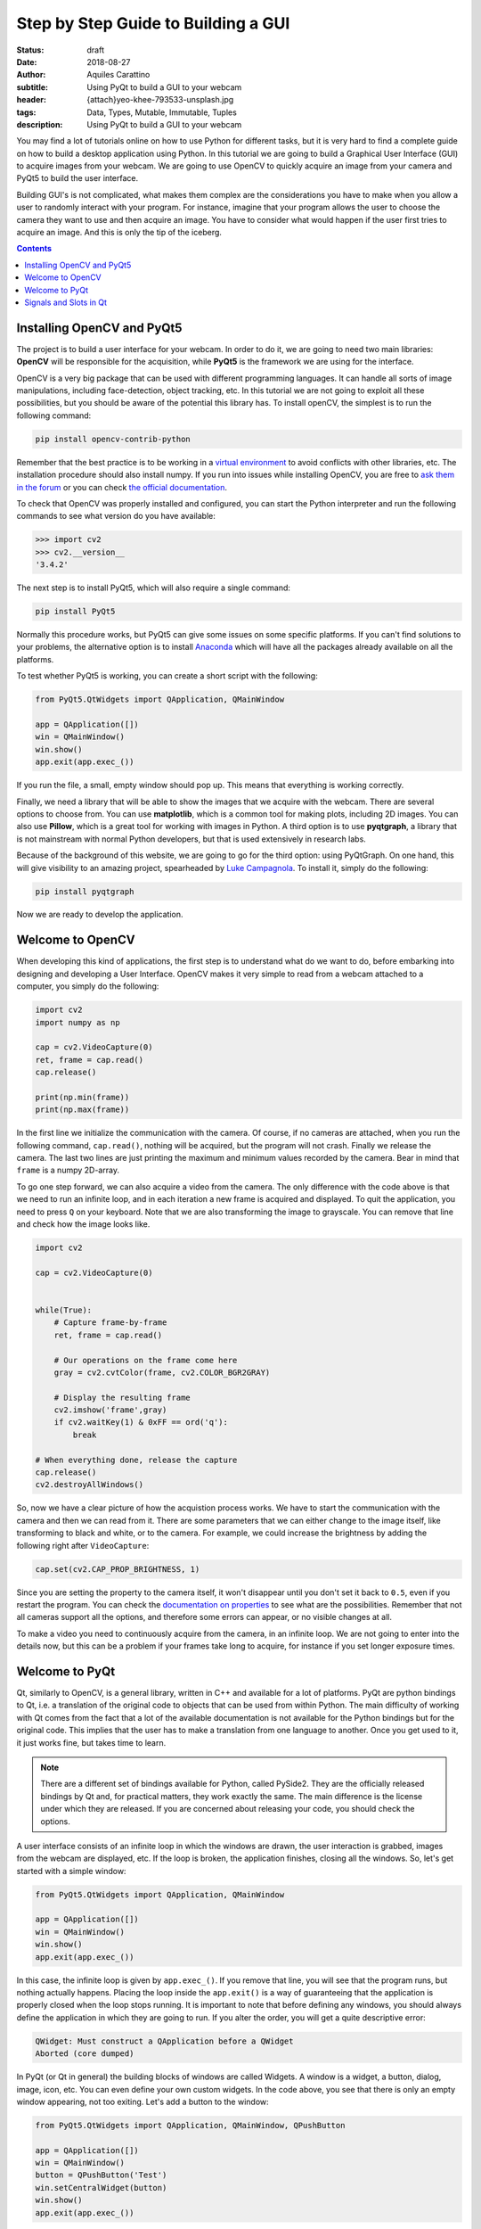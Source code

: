 Step by Step Guide to Building a GUI
=====================================

:status: draft
:date: 2018-08-27
:author: Aquiles Carattino
:subtitle: Using PyQt to build a GUI to your webcam
:header: {attach}yeo-khee-793533-unsplash.jpg
:tags: Data, Types, Mutable, Immutable, Tuples
:description: Using PyQt to build a GUI to your webcam

You may find a lot of tutorials online on how to use Python for different tasks, but it is very hard to find a complete guide on how to build a desktop application using Python. In this tutorial we are going to build a Graphical User Interface (GUI) to acquire images from your webcam. We are going to use OpenCV to quickly acquire an image from your camera and PyQt5 to build the user interface.

Building GUI's is not complicated, what makes them complex are the considerations you have to make when you allow a user to randomly interact with your program. For instance, imagine that your program allows the user to choose the camera they want to use and then acquire an image. You have to consider what would happen if the user first tries to acquire an image. And this is only the tip of the iceberg.

.. contents::

Installing OpenCV and PyQt5
---------------------------
The project is to build a user interface for your webcam. In order to do it, we are going to need two main libraries: **OpenCV** will be responsible for the acquisition, while **PyQt5** is the framework we are using for the interface.

OpenCV is a very big package that can be used with different programming languages. It can handle all sorts of image manipulations, including face-detection, object tracking, etc. In this tutorial we are not going to exploit all these possibilities, but you should be aware of the potential this library has. To install openCV, the simplest is to run the following command:

.. code-block:: bash

    pip install opencv-contrib-python

Remember that the best practice is to be working in a `virtual environment <{filename}03_Virtual_Environment.rst>`_ to avoid conflicts with other libraries, etc. The installation procedure should also install numpy. If you run into issues while installing OpenCV, you are free to `ask them in the forum <https://forum.pythonforthelab.com>`_ or you can check `the official documentation <https://docs.opencv.org/3.0-beta/doc/py_tutorials/py_setup/py_table_of_contents_setup/py_table_of_contents_setup.html#py-table-of-content-setup>`_.

To check that OpenCV was properly installed and configured, you can start the Python interpreter and run the following commands to see what version do you have available:

.. code-block:: pycon

    >>> import cv2
    >>> cv2.__version__
    '3.4.2'

The next step is to install PyQt5, which will also require a single command:

.. code-block:: bash

    pip install PyQt5

Normally this procedure works, but PyQt5 can give some issues on some specific platforms. If you can't find solutions to your problems, the alternative option is to install `Anaconda <https://www.anaconda.com/download/#linux>`_ which will have all the packages already available on all the platforms.

To test whether PyQt5 is working, you can create a short script with the following:

.. code-block:: python

    from PyQt5.QtWidgets import QApplication, QMainWindow

    app = QApplication([])
    win = QMainWindow()
    win.show()
    app.exit(app.exec_())

If you run the file, a small, empty window should pop up. This means that everything is working correctly.

Finally, we need a library that will be able to show the images that we acquire with the webcam. There are several options to choose from. You can use **matplotlib**, which is a common tool for making plots, including 2D images. You can also use **Pillow**, which is a great tool for working with images in Python. A third option is to use **pyqtgraph**, a library that is not mainstream with normal Python developers, but that is used extensively in research labs.

Because of the background of this website, we are going to go for the third option: using PyQtGraph. On one hand, this will give visibility to an amazing project, spearheaded by `Luke Campagnola <https://www.alleninstitute.org/what-we-do/brain-science/about/team/staff-profiles/luke-campagnola/>`_. To install it, simply do the following:

.. code-block:: python

    pip install pyqtgraph

Now we are ready to develop the application.

Welcome to OpenCV
-----------------
When developing this kind of applications, the first step is to understand what do we want to do, before embarking into designing and developing a User Interface. OpenCV makes it very simple to read from a webcam attached to a computer, you simply do the following:

.. code-block:: python

    import cv2
    import numpy as np

    cap = cv2.VideoCapture(0)
    ret, frame = cap.read()
    cap.release()

    print(np.min(frame))
    print(np.max(frame))

In the first line we initialize the communication with the camera. Of course, if no cameras are attached, when you run the following command, ``cap.read()``, nothing will be acquired, but the program will not crash. Finally we release the camera. The last two lines are just printing the maximum and minimum values recorded by the camera. Bear in mind that ``frame`` is a numpy 2D-array.

To go one step forward, we can also acquire a video from the camera. The only difference with the code above is that we need to run an infinite loop, and in each iteration a new frame is acquired and displayed. To quit the application, you need to press ``Q`` on your keyboard. Note that we are also transforming the image to grayscale. You can remove that line and check how the image looks like.

.. code-block:: python

    import cv2

    cap = cv2.VideoCapture(0)


    while(True):
        # Capture frame-by-frame
        ret, frame = cap.read()

        # Our operations on the frame come here
        gray = cv2.cvtColor(frame, cv2.COLOR_BGR2GRAY)

        # Display the resulting frame
        cv2.imshow('frame',gray)
        if cv2.waitKey(1) & 0xFF == ord('q'):
            break

    # When everything done, release the capture
    cap.release()
    cv2.destroyAllWindows()

So, now we have a clear picture of how the acquistion process works. We have to start the communication with the camera and then we can read from it. There are some parameters that we can either change to the image itself, like transforming to black and white, or to the camera. For example, we could increase the brightness by adding the following right after ``VideoCapture``:

.. code-block:: python

    cap.set(cv2.CAP_PROP_BRIGHTNESS, 1)

Since you are setting the property to the camera itself, it won't disappear until you don't set it back to ``0.5``, even if you restart the program. You can check the `documentation on properties <https://docs.opencv.org/3.4/d4/d15/group__videoio__flags__base.html#gaeb8dd9c89c10a5c63c139bf7c4f5704d>`_ to see what are the possibilities. Remember that not all cameras support all the options, and therefore some errors can appear, or no visible changes at all.

To make a video you need to continuously acquire from the camera, in an infinite loop. We are not going to enter into the details now, but this can be a problem if your frames take long to acquire, for instance if you set longer exposure times.

Welcome to PyQt
---------------
Qt, similarly to OpenCV, is a general library, written in C++ and available for a lot of platforms. PyQt are python bindings to Qt, i.e. a translation of the original code to objects that can be used from within Python. The main difficulty of working with Qt comes from the fact that a lot of the available documentation is not available for the Python bindings but for the original code. This implies that the user has to make a translation from one language to another. Once you get used to it, it just works fine, but takes time to learn.

.. note:: There are a different set of bindings available for Python, called PySide2. They are the officially released bindings by Qt and, for practical matters, they work exactly the same. The main difference is the license under which they are released. If you are concerned about releasing your code, you should check the options.

A user interface consists of an infinite loop in which the windows are drawn, the user interaction is grabbed, images from the webcam are displayed, etc. If the loop is broken, the application finishes, closing all the windows. So, let's get started with a simple window:

.. code-block:: python

    from PyQt5.QtWidgets import QApplication, QMainWindow

    app = QApplication([])
    win = QMainWindow()
    win.show()
    app.exit(app.exec_())

In this case, the infinite loop is given by ``app.exec_()``. If you remove that line, you will see that the program runs, but nothing actually happens. Placing the loop inside the ``app.exit()`` is a way of guaranteeing that the application is properly closed when the loop stops running. It is important to note that before defining any windows, you should always define the application in which they are going to run. If you alter the order, you will get a quite descriptive error:

.. code-block:: bash

    QWidget: Must construct a QApplication before a QWidget
    Aborted (core dumped)

In PyQt (or Qt in general) the building blocks of windows are called Widgets. A window is a widget, a button, dialog, image, icon, etc. You can even define your own custom widgets. In the code above, you see that there is only an empty window appearing, not too exiting. Let's add a button to the window:

.. code-block:: python

    from PyQt5.QtWidgets import QApplication, QMainWindow, QPushButton

    app = QApplication([])
    win = QMainWindow()
    button = QPushButton('Test')
    win.setCentralWidget(button)
    win.show()
    app.exit(app.exec_())

Buttons are called ``QPushButton``. Parts of the code are always the same, like the creation of the app, or the execution of the loop. When we create a push button, we define also the text that the button will have. To add the button to the window there are different options. In this case, since we defined the window as a  ``QMainWindow``, we can set the button as its central widget. Main windows work only if a central widget is defined in them. The window looks like this:

.. image:: /images/22_images/01_main_window.png
    :alt: Main window with a button
    :class: center-img

It looks very silly, but it is a very good start. The last remaining thing would be to do something when the button is pressed. In order to trigger something by a button press, you have to understand what *Signals and Slots* are in the context of Qt.

Signals and Slots in Qt
-----------------------

When you develop complex applications, such as one with a user interface, you may want to trigger different actions under specific conditions. For example, you may want to send an e-mail to the user saying that the webcam finished acquiring a movie. However, you may want later to also add the possibility of saving the video to the hard drive, or publishing it to Youtube. Later, you decide that you would also like to save the video when a user presses a button, or publishing to Youtube when the computer receives an e-mail.

A very convenient way of developing a program in which you can trigger actions at specific events would be if you could subscribe functions to signals that are generated at certain moments. Once the video is acquired, the program can emmit a message, which will be catch by all its subscribers. In this way you can write your code for acquiring a video once, but what happens when the video finishes can be easily changed.

From the other side, you can write the function to save the video once, and trigger it either when the video finishes or when a user presses a button, etc. The main thing to realize when developing user interfaces is that you don't know when things are going to happen. It may be that the user first acquires an image and then makes a video. It may be that the user doesn't acquire a video and tries to save the data, etc. Therefore, it is very handy to be able to trigger actions on specific events.

In Qt, the whole idea of triggering actions with certain events is defined with *Signals*, which get triggered at specific moments and *Slots*, which are the actions that will be executed. With the button that we have defined, an action, or *signal*, could be its pressing. The event is whatever function we want it to be, for example, we will print to the terminal a message:

.. code-block:: python
    :hl_lines: 9

    from PyQt5.QtWidgets import QApplication, QMainWindow, QPushButton

    def button_pressed():
        print('Button Pressed')

    app = QApplication([])
    win = QMainWindow()
    button = QPushButton('Test')
    button.clicked.connect(button_pressed)
    win.setCentralWidget(button)
    win.show()
    app.exit(app.exec_())

Notice that we first define the function, in this case ``button_pressed``. The real magic happens in the highlighted line. The signal that we want to use is ``clicked``, and we connect that signal to ``button_pressed`` (note that we don't add the ``()`` in this line). If you run the program again and you press the button, you will se a message appearing on the terminal.

To continue on the same line of what it was discussed above, you could define a new function that gets triggered whenever the button is pressed. You will end up with something like this (I have removed the parts that are common to keep the example short):

.. code-block:: python

    def button_pressed():
        print('Button Pressed')

    def new_button_pressed():
        print('Another function')

    button.clicked.connect(button_pressed)
    button.clicked.connect(new_button_pressed)

If you run the program again, you will see that every time you press the button, two messages appear on the terminal. Of course you could have used functions that you import from different packages. The last bit in order to provide a complete example is to add a second button and connect its ``clicked`` signal to ``button_pressed``.

Adding a new widget to a Main Window requires some extra steps. As we have discussed earlier, every main window requires one (and only one) central widget. Since we want to add two buttons, the best would be to define an empty widget that will hold those two buttons. In turn, that widget will become the central widget of the window.

.. code-block:: python

    from PyQt5.QtWidgets import QApplication, QMainWindow, \
        QPushButton, QVBoxLayout, QWidget

    app = QApplication([])
    win = QMainWindow()
    central_widget = QWidget()
    button = QPushButton('Test')
    button2 = QPushButton('Second Test')

In order to make the window look organized, we will add a layout.